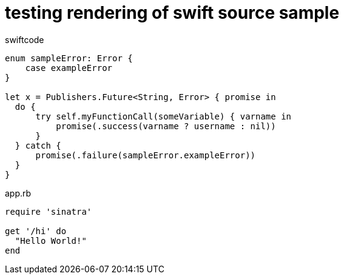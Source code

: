 = testing rendering of swift source sample
:source-highlighter: pygments

.swiftcode
[source,swift]
----
enum sampleError: Error {
    case exampleError
}

let x = Publishers.Future<String, Error> { promise in
  do {
      try self.myFunctionCall(someVariable) { varname in
          promise(.success(varname ? username : nil))
      }
  } catch {
      promise(.failure(sampleError.exampleError))
  }
}
----

.app.rb
[source,ruby]
----
require 'sinatra'

get '/hi' do
  "Hello World!"
end
----